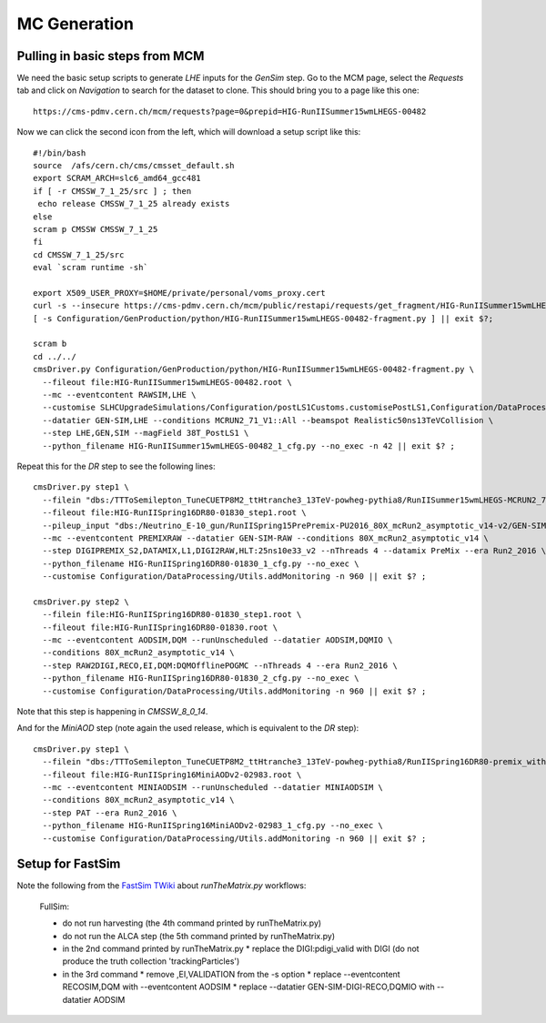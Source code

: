 MC Generation
=============

Pulling in basic steps from MCM
-------------------------------

We need the basic setup scripts to generate `LHE` inputs for the `GenSim`
step.  Go to the MCM page, select the `Requests` tab and click on
`Navigation` to search for the dataset to clone.  This should bring you to
a page like this one::

    https://cms-pdmv.cern.ch/mcm/requests?page=0&prepid=HIG-RunIISummer15wmLHEGS-00482

Now we can click the second icon from the left, which will download a setup
script like this::

    #!/bin/bash
    source  /afs/cern.ch/cms/cmsset_default.sh
    export SCRAM_ARCH=slc6_amd64_gcc481
    if [ -r CMSSW_7_1_25/src ] ; then 
     echo release CMSSW_7_1_25 already exists
    else
    scram p CMSSW CMSSW_7_1_25
    fi
    cd CMSSW_7_1_25/src
    eval `scram runtime -sh`

    export X509_USER_PROXY=$HOME/private/personal/voms_proxy.cert
    curl -s --insecure https://cms-pdmv.cern.ch/mcm/public/restapi/requests/get_fragment/HIG-RunIISummer15wmLHEGS-00482 --retry 2 --create-dirs -o Configuration/GenProduction/python/HIG-RunIISummer15wmLHEGS-00482-fragment.py 
    [ -s Configuration/GenProduction/python/HIG-RunIISummer15wmLHEGS-00482-fragment.py ] || exit $?;

    scram b
    cd ../../
    cmsDriver.py Configuration/GenProduction/python/HIG-RunIISummer15wmLHEGS-00482-fragment.py \
      --fileout file:HIG-RunIISummer15wmLHEGS-00482.root \
      --mc --eventcontent RAWSIM,LHE \
      --customise SLHCUpgradeSimulations/Configuration/postLS1Customs.customisePostLS1,Configuration/DataProcessing/Utils.addMonitoring \
      --datatier GEN-SIM,LHE --conditions MCRUN2_71_V1::All --beamspot Realistic50ns13TeVCollision \
      --step LHE,GEN,SIM --magField 38T_PostLS1 \
      --python_filename HIG-RunIISummer15wmLHEGS-00482_1_cfg.py --no_exec -n 42 || exit $? ;

Repeat this for the `DR` step to see the following lines::

    cmsDriver.py step1 \
      --filein "dbs:/TTToSemilepton_TuneCUETP8M2_ttHtranche3_13TeV-powheg-pythia8/RunIISummer15wmLHEGS-MCRUN2_71_V1-v1/GEN-SIM" \
      --fileout file:HIG-RunIISpring16DR80-01830_step1.root \
      --pileup_input "dbs:/Neutrino_E-10_gun/RunIISpring15PrePremix-PU2016_80X_mcRun2_asymptotic_v14-v2/GEN-SIM-DIGI-RAW" \
      --mc --eventcontent PREMIXRAW --datatier GEN-SIM-RAW --conditions 80X_mcRun2_asymptotic_v14 \
      --step DIGIPREMIX_S2,DATAMIX,L1,DIGI2RAW,HLT:25ns10e33_v2 --nThreads 4 --datamix PreMix --era Run2_2016 \
      --python_filename HIG-RunIISpring16DR80-01830_1_cfg.py --no_exec \
      --customise Configuration/DataProcessing/Utils.addMonitoring -n 960 || exit $? ;

    cmsDriver.py step2 \
      --filein file:HIG-RunIISpring16DR80-01830_step1.root \
      --fileout file:HIG-RunIISpring16DR80-01830.root \
      --mc --eventcontent AODSIM,DQM --runUnscheduled --datatier AODSIM,DQMIO \
      --conditions 80X_mcRun2_asymptotic_v14 \
      --step RAW2DIGI,RECO,EI,DQM:DQMOfflinePOGMC --nThreads 4 --era Run2_2016 \
      --python_filename HIG-RunIISpring16DR80-01830_2_cfg.py --no_exec \
      --customise Configuration/DataProcessing/Utils.addMonitoring -n 960 || exit $? ;

Note that this step is happening in `CMSSW_8_0_14`.

And for the `MiniAOD` step (note again the used release, which is equivalent to the `DR` step)::

  cmsDriver.py step1 \
    --filein "dbs:/TTToSemilepton_TuneCUETP8M2_ttHtranche3_13TeV-powheg-pythia8/RunIISpring16DR80-premix_withHLT_80X_mcRun2_asymptotic_v14-v1/AODSIM" \
    --fileout file:HIG-RunIISpring16MiniAODv2-02983.root \
    --mc --eventcontent MINIAODSIM --runUnscheduled --datatier MINIAODSIM \
    --conditions 80X_mcRun2_asymptotic_v14 \
    --step PAT --era Run2_2016 \
    --python_filename HIG-RunIISpring16MiniAODv2-02983_1_cfg.py --no_exec \
    --customise Configuration/DataProcessing/Utils.addMonitoring -n 960 || exit $? ;

Setup for FastSim
-----------------

Note the following from the `FastSim TWiki`_ about `runTheMatrix.py` workflows:

    FullSim:

    * do not run harvesting (the 4th command printed by runTheMatrix.py)
    * do not run the ALCA step (the 5th command printed by runTheMatrix.py)
    * in the 2nd command printed by runTheMatrix.py
      *  replace the DIGI:pdigi_valid with DIGI (do not produce the truth collection 'trackingParticles')
    * in the 3rd command
      * remove ,EI,VALIDATION from the -s option
      * replace --eventcontent RECOSIM,DQM with --eventcontent AODSIM
      * replace --datatier GEN-SIM-DIGI-RECO,DQMIO with --datatier AODSIM 

.. _FastSim TWiki: https://twiki.cern.ch/twiki/bin/view/CMSPublic/SWGuideFastSimulationExamples
